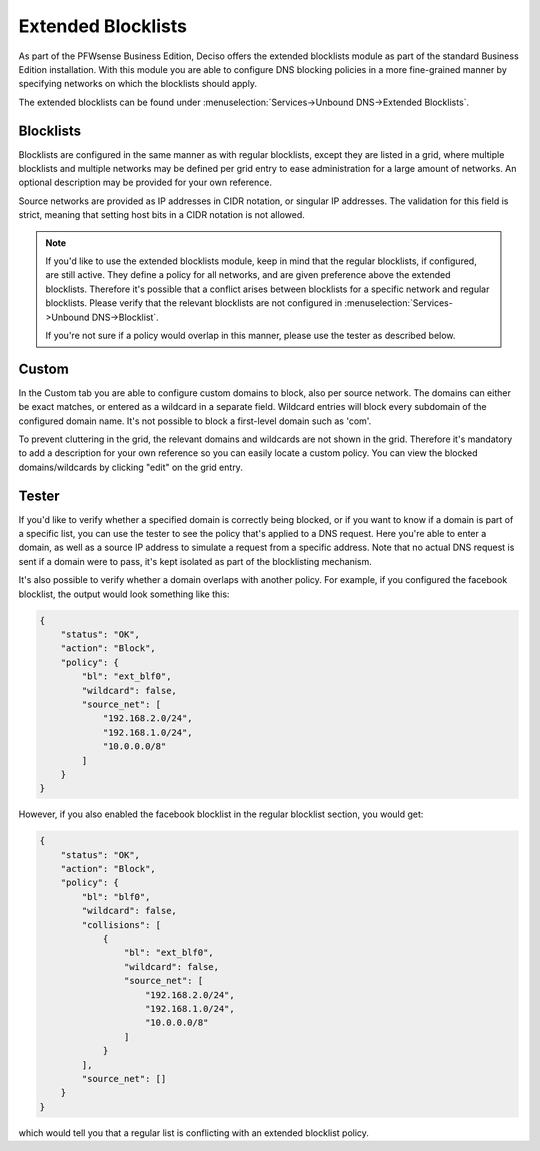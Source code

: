 ===========================
Extended Blocklists
===========================

As part of the PFWsense Business Edition, Deciso offers the extended blocklists module as
part of the standard Business Edition installation. With this module you are able
to configure DNS blocking policies in a more fine-grained manner by specifying networks on which the blocklists
should apply.

The extended blocklists can be found under :menuselection:`Services->Unbound DNS->Extended Blocklists`.

Blocklists
----------------------------

Blocklists are configured in the same manner as with regular blocklists, except they are listed
in a grid, where multiple blocklists and multiple networks may be defined per grid entry to ease administration
for a large amount of networks. An optional description may be provided for your own reference.

Source networks are provided as IP addresses in CIDR notation, or singular IP addresses. The validation
for this field is strict, meaning that setting host bits in a CIDR notation is not allowed.

.. Note::

    If you'd like to use the extended blocklists module, keep in mind that the regular blocklists, if configured,
    are still active. They define a policy for all networks, and are given preference above the extended blocklists.
    Therefore it's possible that a conflict arises between blocklists for a specific network and regular blocklists.
    Please verify that the relevant blocklists are not configured in :menuselection:`Services->Unbound DNS->Blocklist`.

    If you're not sure if a policy would overlap in this manner, please use the tester as described below.

Custom
----------------------------

In the Custom tab you are able to configure custom domains to block, also per source network. The domains can either
be exact matches, or entered as a wildcard in a separate field. Wildcard entries will block every subdomain of
the configured domain name. It's not possible to block a first-level domain such as 'com'.

To prevent cluttering in the grid, the relevant domains and wildcards are not shown in the grid. Therefore
it's mandatory to add a description for your own reference so you can easily locate a custom policy. You can view
the blocked domains/wildcards by clicking "edit" on the grid entry.


Tester
----------------------------

If you'd like to verify whether a specified domain is correctly being blocked, or if you want to know
if a domain is part of a specific list, you can use the tester to see the policy that's applied to a DNS request.
Here you're able to enter a domain, as well as a source IP address to simulate a request from a specific address.
Note that no actual DNS request is sent if a domain were to pass, it's kept isolated as part of the blocklisting mechanism.

It's also possible to verify whether a domain overlaps with another policy. For example, if you configured the facebook blocklist,
the output would look something like this:

.. code-block:: json

    {
        "status": "OK",
        "action": "Block",
        "policy": {
            "bl": "ext_blf0",
            "wildcard": false,
            "source_net": [
                "192.168.2.0/24",
                "192.168.1.0/24",
                "10.0.0.0/8"
            ]
        }
    }

However, if you also enabled the facebook blocklist in the regular blocklist section, you would get:

.. code-block:: json

    {
        "status": "OK",
        "action": "Block",
        "policy": {
            "bl": "blf0",
            "wildcard": false,
            "collisions": [
                {
                    "bl": "ext_blf0",
                    "wildcard": false,
                    "source_net": [
                        "192.168.2.0/24",
                        "192.168.1.0/24",
                        "10.0.0.0/8"
                    ]
                }
            ],
            "source_net": []
        }
    }

which would tell you that a regular list is conflicting with an extended blocklist policy.
